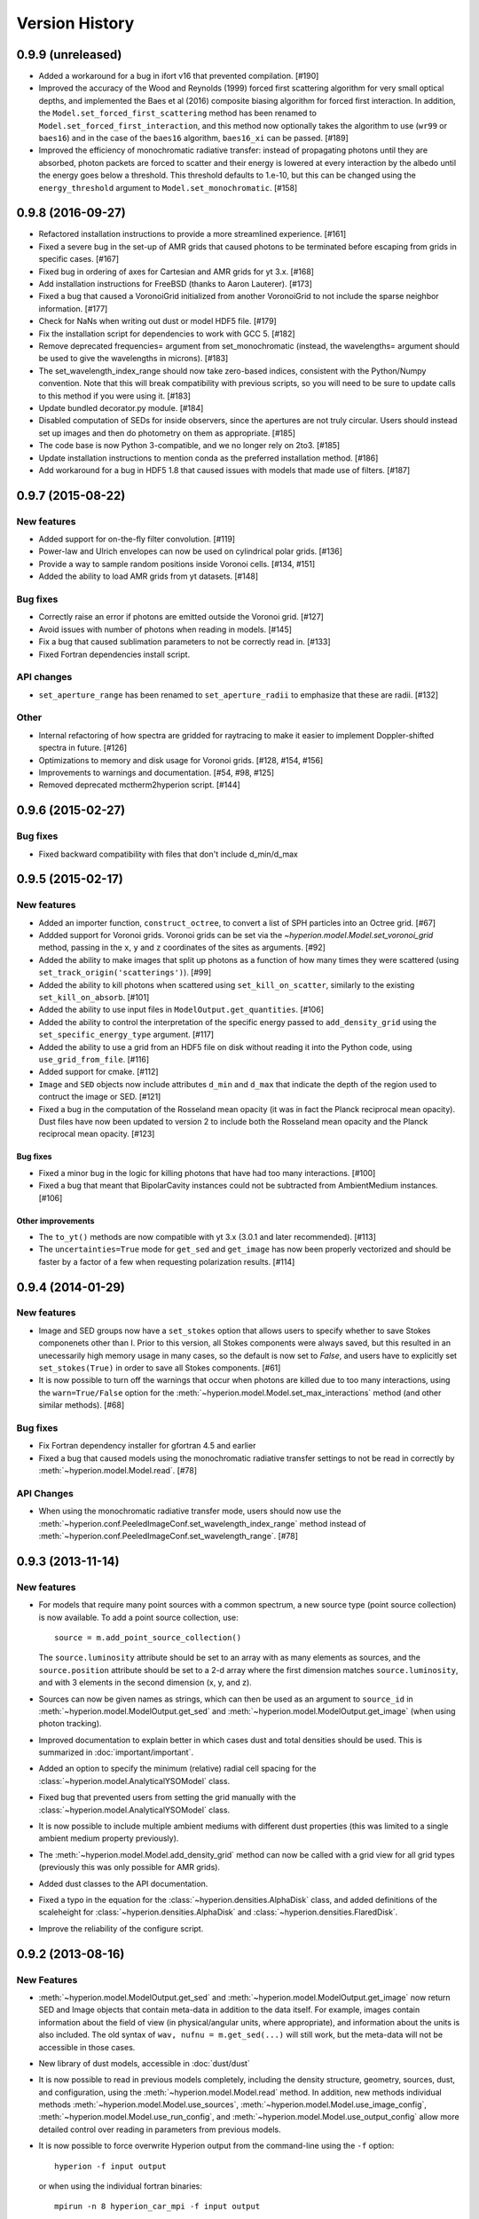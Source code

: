Version History
===============

0.9.9 (unreleased)
------------------

- Added a workaround for a bug in ifort v16 that prevented compilation. [#190]

- Improved the accuracy of the Wood and Reynolds (1999) forced first scattering
  algorithm for very small optical depths, and implemented the Baes et al (2016)
  composite biasing algorithm for forced first interaction. In addition, the
  ``Model.set_forced_first_scattering`` method has been renamed to
  ``Model.set_forced_first_interaction``, and this method now optionally takes
  the algorithm to use (``wr99`` or ``baes16``) and in the case of the ``baes16``
  algorithm, ``baes16_xi`` can be passed. [#189]

- Improved the efficiency of monochromatic radiative transfer: instead of
  propagating photons until they are absorbed, photon packets are forced to
  scatter and their energy is lowered at every interaction by the albedo until
  the energy goes below a threshold. This threshold defaults to 1.e-10, but this
  can be changed using the ``energy_threshold`` argument to
  ``Model.set_monochromatic``. [#158]

0.9.8 (2016-09-27)
------------------

- Refactored installation instructions to provide a more streamlined experience.
  [#161]

- Fixed a severe bug in the set-up of AMR grids that caused photons to be
  terminated before escaping from grids in specific cases. [#167]

- Fixed bug in ordering of axes for Cartesian and AMR grids for yt 3.x. [#168]

- Add installation instructions for FreeBSD (thanks to Aaron Lauterer). [#173]

- Fixed a bug that caused a VoronoiGrid initialized from another VoronoiGrid to
  not include the sparse neighbor information. [#177]

- Check for NaNs when writing out dust or model HDF5 file. [#179]

- Fix the installation script for dependencies to work with GCC 5. [#182]

- Remove deprecated frequencies= argument from set_monochromatic (instead, the
  wavelengths= argument should be used to give the wavelengths in microns). [#183]

- The set_wavelength_index_range should now take zero-based indices, consistent
  with the Python/Numpy convention. Note that this will break compatibility with
  previous scripts, so you will need to be sure to update calls to this method
  if you were using it. [#183]

- Update bundled decorator.py module. [#184]

- Disabled computation of SEDs for inside observers, since the apertures are
  not truly circular. Users should instead set up images and then do
  photometry on them as appropriate. [#185]

- The code base is now Python 3-compatible, and we no longer rely on 2to3.
  [#185]

- Update installation instructions to mention conda as the preferred
  installation method. [#186]

- Add workaround for a bug in HDF5 1.8 that caused issues with models
  that made use of filters. [#187]

0.9.7 (2015-08-22)
------------------

New features
^^^^^^^^^^^^

- Added support for on-the-fly filter convolution. [#119]

- Power-law and Ulrich envelopes can now be used on cylindrical polar grids.
  [#136]

- Provide a way to sample random positions inside Voronoi cells. [#134, #151]

- Added the ability to load AMR grids from yt datasets. [#148]

Bug fixes
^^^^^^^^^

- Correctly raise an error if photons are emitted outside the Voronoi grid.
  [#127]

- Avoid issues with number of photons when reading in models. [#145]

- Fix a bug that caused sublimation parameters to not be correctly read in.
  [#133]

- Fixed Fortran dependencies install script.

API changes
^^^^^^^^^^^

- ``set_aperture_range`` has been renamed to ``set_aperture_radii`` to
  emphasize that these are radii. [#132]

Other
^^^^^

- Internal refactoring of how spectra are gridded for raytracing to make it
  easier to implement Doppler-shifted spectra in future. [#126]

- Optimizations to memory and disk usage for Voronoi grids. [#128, #154, #156]

- Improvements to warnings and documentation. [#54, #98, #125]

- Removed deprecated mctherm2hyperion script. [#144]

0.9.6 (2015-02-27)
------------------

Bug fixes
^^^^^^^^^

- Fixed backward compatibility with files that don't include d_min/d_max

0.9.5 (2015-02-17)
------------------

New features
^^^^^^^^^^^^

- Added an importer function, ``construct_octree``, to convert a list of SPH
  particles into an Octree grid. [#67]

- Addded support for Voronoi grids. Voronoi grids can be set via the
  `~hyperion.model.Model.set_voronoi_grid` method, passing in the ``x``,
  ``y`` and ``z`` coordinates of the sites as arguments. [#92]

- Added the ability to make images that split up photons as a function of how
  many times they were scattered (using ``set_track_origin('scatterings')``).
  [#99]

- Added the ability to kill photons when scattered using
  ``set_kill_on_scatter``, similarly to the existing ``set_kill_on_absorb``.
  [#101]

- Added the ability to use input files in ``ModelOutput.get_quantities``. [#106]

- Added the ability to control the interpretation of the specific energy passed
  to ``add_density_grid`` using the ``set_specific_energy_type`` argument. [#117]

- Added the ability to use a grid from an HDF5 file on disk without reading it
  into the Python code, using ``use_grid_from_file``. [#116]

- Added support for cmake. [#112]

- ``Image`` and ``SED`` objects now include attributes ``d_min`` and ``d_max``
  that indicate the depth of the region used to contruct the image or SED.
  [#121]

- Fixed a bug in the computation of the Rosseland mean opacity (it was in fact
  the Planck reciprocal mean opacity). Dust files have now been updated to
  version 2 to include both the Rosseland mean opacity and the Planck
  reciprocal mean opacity. [#123]

Bug fixes
~~~~~~~~~

- Fixed a minor bug in the logic for killing photons that have had too many
  interactions. [#100]

- Fixed a bug that meant that BipolarCavity instances could not be subtracted
  from AmbientMedium instances. [#106]

Other improvements
~~~~~~~~~~~~~~~~~~

- The ``to_yt()`` methods are now compatible with yt 3.x (3.0.1 and later
  recommended). [#113]

- The ``uncertainties=True`` mode for ``get_sed`` and ``get_image`` has now
  been properly vectorized and should be faster by a factor of a few when
  requesting polarization results. [#114]

0.9.4 (2014-01-29)
------------------

New features
^^^^^^^^^^^^

- Image and SED groups now have a ``set_stokes`` option that allows users to
  specify whether to save Stokes componenets other than I. Prior to this
  version, all Stokes components were always saved, but this resulted in an
  unecessarily high memory usage in many cases, so the default is now set to
  `False`, and users have to explicitly set ``set_stokes(True)`` in order to
  save all Stokes components. [#61]

- It is now possible to turn off the warnings that occur when photons are
  killed due to too many interactions, using the ``warn=True/False`` option for
  the :meth:`~hyperion.model.Model.set_max_interactions` method (and other
  similar methods). [#68]

Bug fixes
^^^^^^^^^

- Fix Fortran dependency installer for gfortran 4.5 and earlier

- Fixed a bug that caused models using the monochromatic radiative transfer
  settings to not be read in correctly by :meth:`~hyperion.model.Model.read`. [#78]

API Changes
^^^^^^^^^^^

- When using the monochromatic radiative transfer mode, users should now use
  the :meth:`~hyperion.conf.PeeledImageConf.set_wavelength_index_range`
  method instead of :meth:`~hyperion.conf.PeeledImageConf.set_wavelength_range`. [#78]

0.9.3 (2013-11-14)
------------------

New features
^^^^^^^^^^^^

- For models that require many point sources with a common spectrum, a new
  source type (point source collection) is now available. To add a point source
  collection, use::

      source = m.add_point_source_collection()

  The ``source.luminosity`` attribute should be set to an array with as many
  elements as sources, and the ``source.position`` attribute should be set to a
  2-d array where the first dimension matches ``source.luminosity``, and with 3
  elements in the second dimension (x, y, and z).

- Sources can now be given names as strings, which can then be used as an
  argument to ``source_id`` in :meth:`~hyperion.model.ModelOutput.get_sed` and
  :meth:`~hyperion.model.ModelOutput.get_image` (when using photon tracking).

- Improved documentation to explain better in which cases dust and total
  densities should be used. This is summarized in :doc:`important/important`.

- Added an option to specify the minimum (relative) radial cell spacing for the
  :class:`~hyperion.model.AnalyticalYSOModel` class.

- Fixed bug that prevented users from setting the grid manually with the
  :class:`~hyperion.model.AnalyticalYSOModel` class.

- It is now possible to include multiple ambient mediums with different dust
  properties (this was limited to a single ambient medium property previously).

- The :meth:`~hyperion.model.Model.add_density_grid` method can now be called
  with a grid view for all grid types (previously this was only possible for
  AMR grids).

- Added dust classes to the API documentation.

- Fixed a typo in the equation for the :class:`~hyperion.densities.AlphaDisk`
  class, and added definitions of the scaleheight for
  :class:`~hyperion.densities.AlphaDisk` and
  :class:`~hyperion.densities.FlaredDisk`.

- Improve the reliability of the configure script.

0.9.2 (2013-08-16)
------------------

New Features
^^^^^^^^^^^^

- :meth:`~hyperion.model.ModelOutput.get_sed` and
  :meth:`~hyperion.model.ModelOutput.get_image` now return SED and
  Image objects that contain meta-data in addition to the data itself. For
  example, images contain information about the field of view (in
  physical/angular units, where appropriate), and information about the units
  is also included. The old syntax of ``wav, nufnu = m.get_sed(...)`` will
  still work, but the meta-data will not be accessible in those cases.

- New library of dust models, accessible in :doc:`dust/dust`

- It is now possible to read in previous models completely, including the
  density structure, geometry, sources, dust, and configuration, using the
  :meth:`~hyperion.model.Model.read` method. In addition, new methods
  individual methods :meth:`~hyperion.model.Model.use_sources`,
  :meth:`~hyperion.model.Model.use_image_config`,
  :meth:`~hyperion.model.Model.use_run_config`, and
  :meth:`~hyperion.model.Model.use_output_config` allow more detailed control
  over reading in parameters from previous models.

- It is now possible to force overwrite Hyperion output from the command-line
  using the ``-f`` option::

    hyperion -f input output

  or when using the individual fortran binaries::

    mpirun -n 8 hyperion_car_mpi -f input output

  This will likely be useful for users of computer clusters who don't want a
  job to fail just because the output file already exists.

- Regular Cartesian grids can now also be exported for viewing in `yt
  <http://yt-project.org/>`_ (as was previously possible for AMR and Octree
  grids).

- A new function, :func:`~hyperion.model.helpers.run_with_vertical_hseq`,
  is available to help with the calculation of vertical Hydrostatic
  equilibrium in disks. Note that this feature is still experimental and
  should be used with care.

- A new function, :func:`~hyperion.model.helpers.tau_to_radius`, is available
  to compute, for spherical polar grids, the optical depth from infinity to a
  given radius.

Improvements
^^^^^^^^^^^^

- PyFITS, PyWCS, and ATpy are no longer required for Hyperion. Instead, the
  `Astropy <http://www.astropy.org>`_ package is now required as a dependency.

- Updated download link for MPICH2

- The ``rho_0`` attribute for disks is now a property, not a method, and can
  be set by the user instead of the disk mass.

- The documentation has been improved and fixed in places thanks to user
  feedback.

- AnalyticalYSOModel instances are no longer 'static' once they have been
  written out (this means one can write out a model, change a parameter, and
  write out a new different model, which was not possible previously).

- The Fortran code now reads in dust models faster because it computes all
  cumulative distribution functions more efficiently.

- Statistics for killed photons are now kept for each iteration rather than
  just summing all of them.

Bug fixes
^^^^^^^^^

- Fix compatibility with Numpy 1.8.0.dev

- Fix coverage testing for Python 3

- Fixed an issue which caused temporary files to not be deleted after running
  tests.

API changes
^^^^^^^^^^^

- The ``AnalyticalYSOModel.evaluate_optically_thin_radii()`` method has been
  removed.

0.9.1 (2012-10-26)
------------------

New Features
^^^^^^^^^^^^

- Updated hyperion2fits to extract binned images

- Added wmax= option for AnalyticalYSOModel.set_cylindrical_grid_auto

Improvements
^^^^^^^^^^^^

- Made deps/fortran/install.py script more robust to architecture, and to lack
  of zlib library.

- Ensure that spectrum always gets converted to floating-point values

- Give a more explicit error message if optical properties for dust are not
  set.

Bug fixes
^^^^^^^^^

- Fixed bug that prevented BipolarCavity from being used

- Ensure that get_quantities works even if no initial iterations were computed

- Fix scattering for cases where P2=0. The code could sometimes crash if a mix
  of isotropic and non-isotropic dust was used (reported by M. Wolff).

- Fix a bug that occurred when outputting multiple images with the depth
  option (reported and fixed by T. Bowers) [#21, #22]

0.9.0 (2012-07-27)
------------------

- Initial public release.
